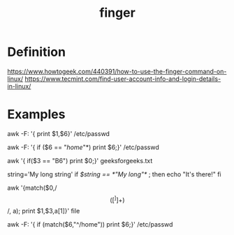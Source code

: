 :PROPERTIES:
:ID:       a9dfe2aa-4f7f-4536-8053-1683ba63cef5
:END:
#+title: finger
#+filetags: definition linux

* Definition
https://www.howtogeek.com/440391/how-to-use-the-finger-command-on-linux/
https://www.tecmint.com/find-user-account-info-and-login-details-in-linux/

* Examples

awk -F: '{ print $1,$6}' /etc/passwd

awk -F: '{ if ($6 == "/home/"*) print $6;}' /etc/passwd

awk '{ if($3 == "B6") print $0;}' geeksforgeeks.txt

string='My long string'
if [[ $string == *"My long"* ]]; then
  echo "It's there!"
fi

awk '{match($0,/\[([^]]+)\]/, a); print $1,$3,a[1]}' file



awk -F: '{ if (match($6,"^/home")) print $6;}' /etc/passwd
